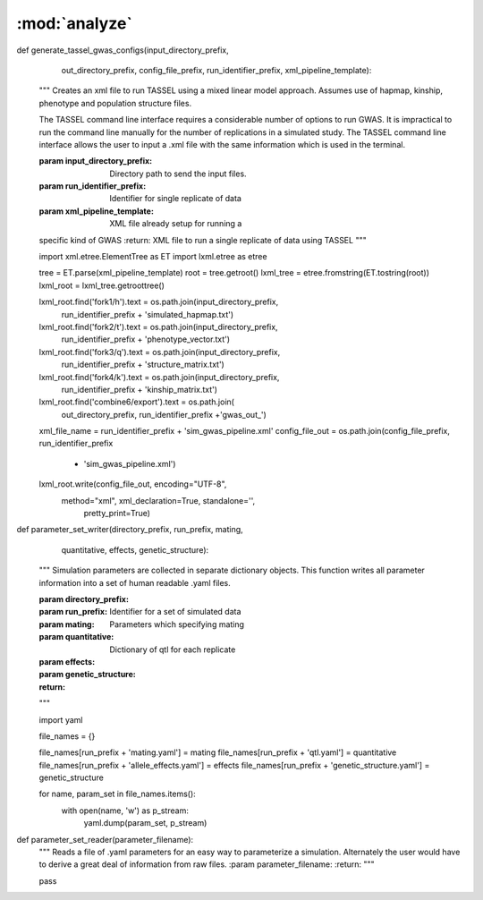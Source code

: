 ==============
:mod:`analyze`
==============



.. py:function:: allele_frequencies(pop, alleles, loci)

   Determine major and minor alleles in each generation the aggregate
   population. Generations in a meta-populations correspond to
   sub-populations.

   :param pop:
   :param loci:

.. py:function:: rank_allele_effects(pop, loci, alleles, allele_effects)

   Collects information about alleles at quantitative trait loci into a
   dictionary. Determines favorable/unfavorable allele and corresponding
   frequency. Keys of quantitative_trait_alleles have similar hierarchy
   for both the alleles and their frequencies.

   :param pop:
   :param loci:
   :param alleles:
   :param allele_effects:

.. py:function:: allele_frq_table(pop, number_gens, allele_frq_data, recombination_rates, genetic_map)

   Tabulates useful information about each locus and allele frequency

   :param pop: Population with multiple sub-populations. Usually represents multiple generations of recurrent selection or drift.
   :param int number_gens: Number of generations of selection or drift
   :param dict allele_frq_data: Allele frequency data and the major/minor alleles at each locus.
   :param list recombination_rates: Recombination rates for each locus in order.
   :param pd.DataFrame genetic_map: Chromosome:cM position correspondence.


   Columns
   -------

   + abs_idex: Absolute index of locus
   + chrom: Chromosome
   + locus: Relative index of locus
   + major: Major allele
   + minor: Minor allele
   + recom_rate: Probability of recombination immediately *after* locus
   + cM: centiMorgan position on genetic map
   + v: miniature diagram where `*` is a breakpoint and `|` is a non-recombining locus
   + generation_labels: Generation number prefixed by `G`, frequency of minor allele at locus


   Example
   -------

   +-----------+-------+-------+-------+-------+------------+------+-----+-----+-----+-----+
   | abs_index | chrom | locus | major | minor | recom_rate |  cM  | v   | G_0 | G_2 | G_4 |
   +===========+=======+=======+=======+=======+============+======+=====+=====+=====+=====+
   |    0      |   1   |   0   |   0   |   2   |     0.00   | -4.8 | `|` | 0.0 | 0.0 | 0.0 |
   +-----------+-------+-------+-------+-------+------------+------+-----+-----+-----+-----+
   |    1      |   1   |   1   |   2   |   0   |     0.01   | -4.6 | `|` | 0.0 | 0.0 | 0.0 |
   +-----------+-------+-------+-------+-------+------------+------+-----+-----+-----+-----+
   |    2      |   1   |   2   |   2   |   0   |     0.00   | -4.4 | `*` | 0.0 | 0.0 | 0.0 |
   +-----------+-------+-------+-------+-------+------------+------+-----+-----+-----+-----+
   |    3      |   1   |   3   |   1   |   3   |     0.00   | -4.2 | `|` | 0.1 | 0.2 | 0.3 |
   +-----------+-------+-------+-------+-------+------------+------+-----+-----+-----+-----+
   |    4      |   1   |   4   |   1   |   2   |     0.00   | -4.0 | `|` | 0.0 | 0.0 | 0.0 |
   +-----------+-------+-------+-------+-------+------------+------+-----+-----+-----+-----+
   |    5      |   1   |   5   |   5   |   4   |     0.00   | -3.8 | `|` | 0.0 | 0.0 | 0.0 |
   +-----------+-------+-------+-------+-------+------------+------+-----+-----+-----+-----+
   |    6      |   1   |   6   |   2   |   0   |     0.01   | -3.6 | `|` | 0.0 | 0.0 | 0.0 |
   +-----------+-------+-------+-------+-------+------------+------+-----+-----+-----+-----+
   |    7      |   1   |   7   |   1   |   3   |     0.00   | -3.4 | `*` | 0.0 | 0.0 | 0.0 |
   +-----------+-------+-------+-------+-------+------------+------+-----+-----+-----+-----+

   Usage
   -----

   .. code:: python

      allele_data = analyze.Frq(pop, triplet_qtloci[0], alleles_by_locus, qt_allele_effects[0])
      allele_frequencies = allele_data.allele_frequencies(pop, range(pop.totNumLoci())
      allele_frequency_table = selection_qtd.allele_frq_table(pop, 10, allele_frq_data, recombination_rates,
                                                            genetic_map)






.. py:function:: qt_allele_table(self, qt_alleles, allele_effects):
   Generates a pd.DataFrame object of data relevant to quantitative
   trait alleles across all generations.
   :param qt_alleles:
   :type qt_alleles:
   :param allele_effects:
   :type allele_effects:
   :return:
   :rtype:

.. py:function:: collect_haplotype_data(pop, allele_effects, quantitative_trait_loci)

    :param pop:
    :param allele_effects:
    :param quantitative_trait_loci:



.. py:function:: generate_haplotype_data_table(pop, haplotype_data)

    Generates a table for easy analysis and visualization of haplotypes,
    effects, frequencies and locations.


    :param pop:
    :type pop:
    :param haplotype_data:
    :type haplotype_data:
    :return:
    :rtype:

.. py:function:: plot_frequency_vs_effect(pop, haplotype_table, plot_title,
                             plot_file_name,
                             color_map='Dark2')

    Uses the haplotype data table to arrange data into a chromosome
    color coded multiple generation plot which shows the change in
    haplotype frequency over time. Haplotypes are dots with fixed
    x-position which shows their effect. Their motion along the y-axis
    which is frequency shows changes over time.
    :param plot_title:
    :param plot_file_name:
    :param color_map:
    :param pop:
    :param haplotype_table:

.. py:class:: MetaData(object)

    The wgs is extensively paramterized. Hence changing one parameter will potentially produce a significantly different
    result in the final population. Therefore, a set of replications is defined by a particular of parameterization.
    The parameterization will be described in a metadata document. The class MetaData is responsible for collecting
    the parameterization information and processing it into a writable file.

    def __init__(self, prefounders, founders, population_sizes, allele_effect_information,
                 allele_effects_table, metadata_filename):
        """
        An instance of MetaData should have enough information to completely specify a population without using any
        external information.
        :param prefounders: Prefounder population of the 26 lines which were used to make the NAM population.
        :param founders: Subset of prefounders used to make a derived population.
        :param population_sizes: Size of the population during the F_one, F_two, 'mate-and-merge' phase and finally
        the selection phase.
        :param allele_effect_information: Information about the distribution of allele effects and the corresponding
        parameters, the random number generator package and random seed used to generate the allele effects.
            Ex: normal(0, 1), numpy.random, seed 1337.
        :param allele_effects_table: The actual tabular/dictionary representation of the realized allele effect values.
        """
        self.prefounders = prefounders
        self.founders = founders
        self.population_sizes = population_sizes
        self.allele_effect_information = allele_effect_information
        self.allele_effects_table = allele_effects_table
        self.metadata_filename = metadata_filename


        # A master function will use other functions to write the necessary information to file.

    @staticmethod
    def ascii_chromosome_representation(pop, reduction_factor, metadata_filename):
        """
        Writes a ascii representation of chromosomes with uninteresting loci
        as * and QTL as |. The representation is has scale 1 /
        reduction_factor to make it viable to put into a .txt document.
        :param pop:
        :param reduction_factor:
        :param metadata_filename:
        """
        reduced_chromosomes = [math.floor(chrom/reduction_factor) for chrom in list(pop.numLoci())]
        reduced_qtl = [math.floor(pop.chromLocusPair(locus)[1]/reduction_factor) for locus in pop.dvars().properQTL]
        chromosomes_of_qtl = [pop.chromLocusPair(qtl)[0] for qtl in pop.dvars().properQTL]
        aster_chroms = [['*']*chrom_len for chrom_len in reduced_chromosomes]
        for red_qtl, chrom_of_qtl in zip(reduced_qtl, chromosomes_of_qtl):
            aster_chroms[chrom_of_qtl][red_qtl] = '|'
        with open(metadata_filename, 'a') as chrom_file:
            chrom_file.write('Scale: 1/%d\n' % reduction_factor)
            for idx, chrom in enumerate(aster_chroms):
                idx += 1
                chrom_file.write('Chromosome: %d\n' % idx)
                chrom_file.write(''.join(chrom) + '\n')

    @staticmethod
    def coefficient_of_dispersion(pop):
        """
        Mean to variance ratio of pairwise sequential distances of quantitative trait loci.
        Note that this statistic contributes nothing if there is only one qtl on a chromosome.
        :param pop:
        """
        chrom_loc_pairs = [pop.chromLocusPair(pop.dvars().properQTL[i]) for i in range(len(pop.dvars().properQTL))]
        chromosomes = [chrom_loc_pairs[i][0] for i in range(len(chrom_loc_pairs))]
        diffs = []
        for i in range(len(chrom_loc_pairs)):
            if chromosomes[i-1] == chromosomes[i]:
                diffs.append(math.fabs(chrom_loc_pairs[i-1][1] - chrom_loc_pairs[i][1]))
        diffs = np.array(diffs)
        mean = np.mean(diffs)
        var = np.var(diffs)
        var_to_mean_ratio = var/mean
        return var_to_mean_ratio

    @staticmethod
    def genomic_dispersal(pop):
        """
        Genomic dispersal is a novel statistics which measures the spread of loci over a genome.z All loci of a chromosome
        are compared to the center of the genetic map (in cMs) and weighted by the length of that chromosome.
        :param pop: Population used for recurrent selection
        :return: Dimensionless constant describing the parameterization
        """
        chrom_loc_pairs = [pop.chromLocusPair(pop.dvars().properQTL[i]) for i in range(len(pop.dvars().properQTL))]
        chromosomes = [chrom_loc_pairs[i][0] for i in range(len(chrom_loc_pairs))]
        qtl_positions = [(chrom_loc_pairs[i][1]) for i in range(len(chrom_loc_pairs))]
        chromosome_midpoints = {i: (pop.numLoci()[i]/2) for i in range(len(pop.numLoci()))}
        diffs = []
        for pos, chrom, i in zip(qtl_positions, chromosomes, range(len(chrom_loc_pairs))):
            diffs.append(pos - chromosome_midpoints[chrom])
        squared_diffs = np.square(np.array(diffs))
        root_squared_diffs = np.sqrt(squared_diffs)
        denominator_lengths = np.array(list(pop.numLoci()))
        pre_genetic_dispersal = np.divide(root_squared_diffs, denominator_lengths)
        genomic_dispersal = sum(pre_genetic_dispersal)
        return genomic_dispersal


.. py:class::PCA

    Class for performing principal component analyis on genotype matrices.
    Test for population structure significance tests the largest eigenvalue
    of the genotype covarience matrix. Details can be found in the paper:
    Population Structure and Eigenanalysis Patterson et al 2006.

    def __init__(self, pop, loci, qt_data):
        self.pop = pop
        self.loci = loci
        self.qt_data = qt_data

    def __str__(self):
        return "Parameters: PopSize {}, Number of Loci: {}, " \
               "Keys of Data: {}.".format(self.pop.popSize(), len(self.loci),
                                         self.qt_data.keys())

    def calculate_count_matrix(self, pop, alleles, count_matrix_filename):
        """
        A function to calculate the copy numbers of either the minor or
        major allele for each individual at each locus. Minor or major
        alleles parameter is a single set of alleles which determines if the
        return is the minor or major allele count matrix.
        :param pop:
        :param alleles:
        :param count_matrix_filename:
        """
        comparison_array = [alleles[locus] for locus in range(pop.totNumLoci())]
        count_matrix = np.zeros((pop.popSize(), len(alleles)))
        for i, ind in enumerate(pop.individuals()):
            alpha = np.equal(np.array(comparison_array), ind.genotype(
                ploidy=0), dtype=np.int8)
            beta = np.equal(np.array(comparison_array), ind.genotype(ploidy=1),
                            dtype=np.int8)
            counts = np.add(alpha, beta, dtype=np.int8)
            count_matrix[i, :] = counts
        np.savetxt(count_matrix_filename, count_matrix, fmt="%d")
        return count_matrix

    def svd(self, pop, count_matrix):
        """

        Follows procedure of Population Structure and Eigenanalysis
        Patterson et al 2006.
        Constructs a genotype matrix of bi-allelic loci where each entry is
        the number of copies of the major allele at each locus. The genotype
        matrix has dimensions (number_of_individuals)*(number_of_markers).
        :param pop:
        :param count_matrix:

        """
        shift = np.apply_along_axis(np.mean, axis=1, arr=count_matrix)
        p_vector = np.divide(shift, 2)
        scale = np.sqrt(np.multiply(p_vector, (1-p_vector)))

        shift_matrix = np.zeros((pop.popSize(), pop.totNumLoci()))
        scale_matrix = np.zeros((pop.popSize(), pop.totNumLoci()))
        for i in range(pop.totNumLoci()):
            shift_matrix[:, i] = shift
            scale_matrix[:, i] = scale

        corrected_matrix = (count_matrix - shift_matrix)/scale_matrix
        # singular value decomposition using scipy linalg module
        eigenvectors, s, v = linalg.svd(corrected_matrix)
        eigenvalues = np.diagonal(np.square(linalg.diagsvd(s, pop.popSize(),
                                                           pop.totNumLoci()))).T
        sum_of_eigenvalues = np.sum(eigenvalues)
        fraction_of_variance = np.divide(eigenvalues, sum_of_eigenvalues)
        eigen_data = {}
        eigen_data['vectors'] = eigenvectors
        eigen_data['values'] = eigenvalues
        eigen_data['fraction_variance'] = fraction_of_variance
        return eigen_data

    def test_statistic(self, pop, eigenvalues):
        sum_of_eigenvalues = np.sum(eigenvalues)
        n_hat_numerator = (pop.popSize() + 1)*sum_of_eigenvalues
        n_hat_denom = (pop.popSize()-1)*sum_of_eigenvalues - sum_of_eigenvalues
        n_hat = n_hat_numerator/n_hat_denom
        lowercase_l = (pop.popSize() - 1)*eigenvalues[0]
        mu_hat = np.square((np.sqrt(n_hat - 1) +
                            np.sqrt(pop.popSize()))) / n_hat
        sigma_hat = ((np.sqrt(n_hat - 1) + np.sqrt(pop.popSize()))/n_hat) * \
                    (((1/np.sqrt(n_hat - 1)) + 1/np.sqrt(pop.popSize())) ** (
                        1 / 3.0))
        test_statistic = (lowercase_l - mu_hat) / sigma_hat
        return test_statistic

.. py:class::GWAS

    A class to collect and format all data in preparation for GWAS using TASSEL.

    def __init__(self, pop, individual_names, locus_names, positions, *args,
                 **kwargs):
        self.pop = pop
        self.individual_names = individual_names
        self.locus_names = locus_names
        self.positions = positions


    def hapmap_formatter(self, int_to_snp_conversions, hapmap_matrix_filename):
        """
        Converts genotype data from sim.Population object to HapMap file format
        in expectation to be used in TASSEL for GWAS. At present the column
        names will be hardcoded as will some of the values.
        ``hapmap_matrix_filename`` is the name of the file the formatted
        matrix will be written to.
        :param int_to_snp_conversions:
        :param hapmap_matrix_filename:
        :return:
        :rtype:
        """
        hapmap_data = {}
        hapmap_data['rs'] = self.locus_names
        hapmap_data['alleles'] = ['NA']*self.pop.totNumLoci()
        hapmap_data['chrom'] = [self.pop.chromLocusPair(locus)[0]+1 for
                                locus in
                                range(self.pop.totNumLoci())]
        hapmap_data['pos'] = self.positions

        # Several columns which are set to 'NA'.
        extraneous_columns = ['strand', 'assembly', 'center', 'protLSID',
                              'assayLSID', 'panelLSID', 'QCcode']
        for column in extraneous_columns:
            hapmap_data[column] = ['NA']*self.pop.totNumLoci()

        # Each individual has a column. Simulated individuals will have names
        # reflecting some information about them. 'RS' recurrent selection,
        # 'R' rep, 'G' generation and 'I' ind_id

        # Finally each individual's genotype must be converted to HapMap format

        for ind in self.pop.individuals():
            alpha, beta = ind.genotype(ploidy=0), ind.genotype(ploidy=1)
            hapmap_data[self.individual_names[ind.ind_id]] = [
                int_to_snp_conversions[a]+int_to_snp_conversions[b]
                                 for a, b in zip(alpha, beta)]


        # Need to guarantee that the column names are in same order as the
        # genoype data. Iterate over individuals in population to build up a
        #  list of names will guarantee that col names are in same order as
        # the hapmap_data
        ordered_names = [self.individual_names[ind.ind_id] for ind in
                         self.pop.individuals()]

        hapmap_ordered_columns = ['rs', 'alleles', 'chrom', 'pos', 'strand',
                           'assembly', 'center', 'protLSID', 'assayLSID',
                               'panelLSID', 'QCcode'] + ordered_names

        hapmap_matrix = pd.DataFrame(columns=hapmap_ordered_columns)
        for k, v in hapmap_data.items():
            hapmap_matrix[k] = v

        hapmap_matrix.to_csv(hapmap_matrix_filename, sep='\t',
                             index=False)

        return hapmap_matrix

    def trait_formatter(self, trait_filename):
        """
        Simple function to automate the formatting of the phenotypic data.
        Because of the way the header must be written the file is opened in
        append mode. Rewriting to the same file many times could introduce an
        unsuspected bug.
        :param trait_filename:
        """
        header = "<Trait> sim\n"

        # Ensure phenotype and name are coming from the same individual


        phenotypes = []
        ind_names = []
        for ind in self.pop.individuals():
            phenotypes.append(ind.p)
            ind_names.append(self.individual_names[ind.ind_id])

        trait_vector = pd.DataFrame([ind_names, phenotypes]).T

        cwd = os.getcwd()
        file_out_path = os.path.join(cwd, trait_filename)

        if os.path.exists(file_out_path):
            os.remove(file_out_path)
        with open(trait_filename, 'a') as f:
            f.write(header)
            trait_vector.to_csv(f, sep=' ', index=False, header=False)

        return trait_vector

    def population_structure_formatter(self, eigen_data, structure_filename):
        """
        Writes the first two of the population structure matrix to a
        file. First column of the file is are names.
        :param structure_filename:
        :param eigen_data:
        """

        ordered_names = [self.individual_names[ind.ind_id] for ind in
                         self.pop.individuals()]

        structure_matrix = pd.DataFrame([list(eigen_data['vectors'][:, 0].T),
                                     list(eigen_data['vectors'][:, 1].T)]).T

        structure_matrix.index = ordered_names

        header = "<Covariate>\t\t\n<Trait>\td1\td2\n"

        cwd = os.getcwd()
        file_out_path = os.path.join(cwd, structure_filename)

        if os.path.exists(file_out_path):
            os.remove(file_out_path)
        with open(structure_filename, 'a') as f:
            f.write(header)
            structure_matrix.to_csv(f, sep='\t', index=True, header=False)

        return structure_matrix

    def calc_kinship_matrix(self, allele_counts, allele_data,
                            kinship_filename):
        """
        Calculates the kinship matrix according to VanRaden 2008:
        Efficient Methods to Compute Genomic Predictions and writes it to a
        file formatted for Tassel. The variable names try to be consistent
        with the variable names in the paper.

        The allele frequencies used for this function are with respect to
        the base population or G0: after random mating and before selection.
        :param allele_counts:
        :param allele_data:
        :param kinship_filename:
        :return:
        :rtype:
        """

        M = np.matrix(allele_counts - 1)

        major_allele_frequencies = \
            np.array([allele_data['major', 'frequency', 0][locus]
                      for locus in range(self.pop.totNumLoci())])

        P = 2*(major_allele_frequencies - 0.5)

        Z = M - P

        scaling_factor = sum(2*P*(1 - P))

        G = (Z*Z.T)/scaling_factor

        annotated_G = pd.DataFrame(G, index=[self.individual_names[ind.ind_id]
                                             for ind in
                                             self.pop.individuals()])

        # Tassel example has number of individuals in the header of the G
        # matrix file
        header = "{}\n".format(self.pop.popSize())

        cwd = os.getcwd()
        file_out_path = os.path.join(cwd, kinship_filename)

        if os.path.exists(file_out_path):
            os.remove(file_out_path)
        with open(kinship_filename, 'a') as f:
            f.write(header)
            annotated_G.to_csv(f, sep=' ', index=True, header=False)

        return annotated_G


def generate_tassel_gwas_configs(input_directory_prefix,
                                 out_directory_prefix,
                                 config_file_prefix,
                                 run_identifier_prefix,
                                 xml_pipeline_template):
    """
    Creates an xml file to run TASSEL using a mixed linear model approach.
    Assumes use of hapmap, kinship, phenotype and population structure files.




    The TASSEL command line interface requires a considerable number of
    options to run GWAS. It is impractical to run the command line manually
    for the number of replications in a simulated study. The TASSEL command
    line interface allows the user to input a .xml file with the same
    information which is used in the terminal.

    :param input_directory_prefix: Directory path to send the input files.
    :param run_identifier_prefix: Identifier for single replicate of data
    :param xml_pipeline_template: XML file already setup for running a
    specific kind of GWAS
    :return: XML file to run a single replicate of data using TASSEL
    """


    import xml.etree.ElementTree as ET
    import lxml.etree as etree

    tree = ET.parse(xml_pipeline_template)
    root = tree.getroot()
    lxml_tree = etree.fromstring(ET.tostring(root))
    lxml_root = lxml_tree.getroottree()

    lxml_root.find('fork1/h').text = os.path.join(input_directory_prefix,
                                                  run_identifier_prefix +
                                                  'simulated_hapmap.txt')

    lxml_root.find('fork2/t').text = os.path.join(input_directory_prefix,
                                                  run_identifier_prefix +
                                                  'phenotype_vector.txt')
    lxml_root.find('fork3/q').text = os.path.join(input_directory_prefix,
                                                  run_identifier_prefix +
                                                  'structure_matrix.txt')
    lxml_root.find('fork4/k').text = os.path.join(input_directory_prefix,
                                                  run_identifier_prefix +
                                                  'kinship_matrix.txt')

    lxml_root.find('combine6/export').text = os.path.join(
        out_directory_prefix, run_identifier_prefix +'gwas_out_')

    xml_file_name = run_identifier_prefix + 'sim_gwas_pipeline.xml'
    config_file_out = os.path.join(config_file_prefix, run_identifier_prefix
                                   + 'sim_gwas_pipeline.xml')

    lxml_root.write(config_file_out, encoding="UTF-8",
                   method="xml", xml_declaration=True, standalone='',
                    pretty_print=True)


def parameter_set_writer(directory_prefix, run_prefix, mating,
                         quantitative, effects,
                         genetic_structure):
    """
    Simulation parameters are collected in separate dictionary objects.
    This function writes all parameter information into a set of human
    readable .yaml files.

    :param directory_prefix:
    :param run_prefix: Identifier for a set of simulated data
    :param mating: Parameters which specifying mating
    :param quantitative: Dictionary of qtl for each replicate
    :param effects:
    :param genetic_structure:
    :return:
    """

    import yaml


    file_names = {}

    file_names[run_prefix + 'mating.yaml'] = mating
    file_names[run_prefix + 'qtl.yaml'] = quantitative
    file_names[run_prefix + 'allele_effects.yaml'] = effects
    file_names[run_prefix + 'genetic_structure.yaml'] = genetic_structure

    for name, param_set in file_names.items():
        with open(name, 'w') as p_stream:
            yaml.dump(param_set, p_stream)


def parameter_set_reader(parameter_filename):
    """
    Reads a file of .yaml parameters for an easy way to parameterize a
    simulation. Alternately the user would have to derive a great deal of
    information from raw files.
    :param parameter_filename:
    :return:
    """

    pass
